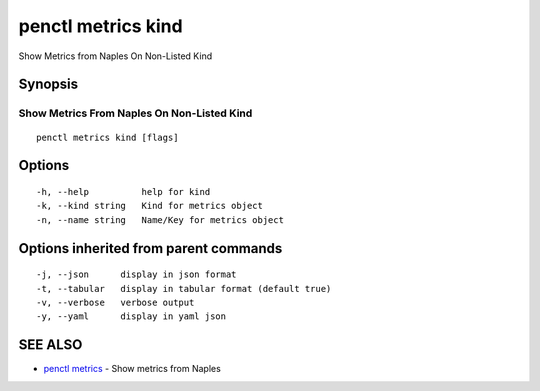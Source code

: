 .. _penctl_metrics_kind:

penctl metrics kind
-------------------

Show Metrics from Naples On Non-Listed Kind

Synopsis
~~~~~~~~



---------------------------------------------
 Show Metrics From Naples On Non-Listed Kind 
---------------------------------------------


::

  penctl metrics kind [flags]

Options
~~~~~~~

::

  -h, --help          help for kind
  -k, --kind string   Kind for metrics object
  -n, --name string   Name/Key for metrics object

Options inherited from parent commands
~~~~~~~~~~~~~~~~~~~~~~~~~~~~~~~~~~~~~~

::

  -j, --json      display in json format
  -t, --tabular   display in tabular format (default true)
  -v, --verbose   verbose output
  -y, --yaml      display in yaml json

SEE ALSO
~~~~~~~~

* `penctl metrics <penctl_metrics.rst>`_ 	 - Show metrics from Naples

